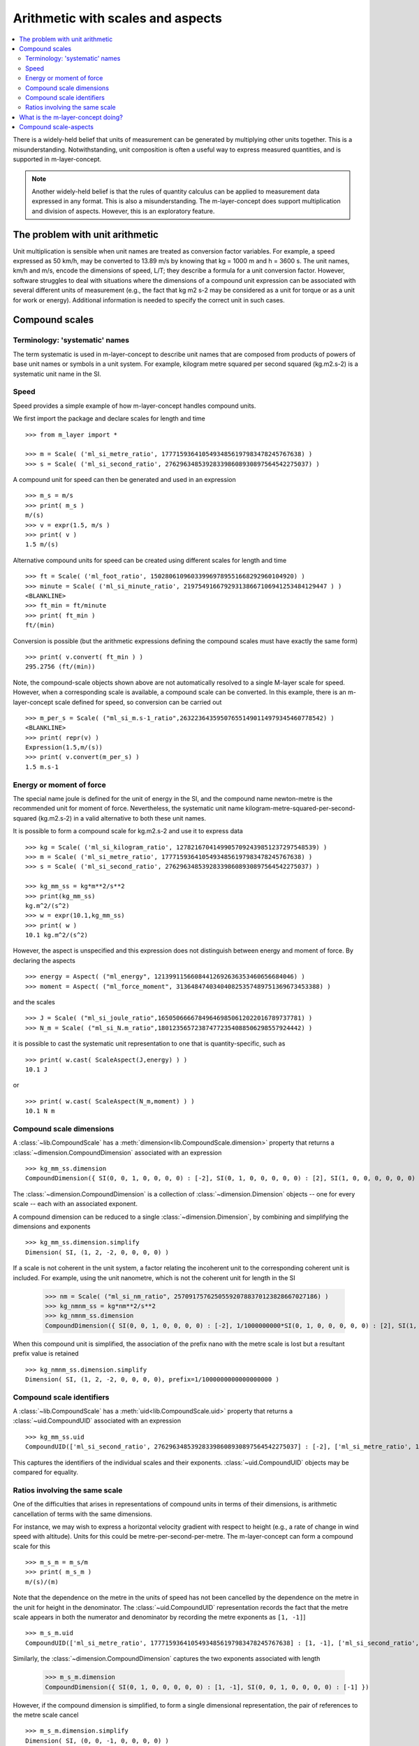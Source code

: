 .. _concept_m_compound_objects: 

==================================
Arithmetic with scales and aspects
==================================

.. contents::
   :local:

There is a widely-held belief that units of measurement can be generated by multiplying other units together. This is a misunderstanding. Notwithstanding, unit composition is often a useful way to express measured quantities, and is supported in m-layer-concept. 

.. note::

    Another widely-held belief is that the rules of quantity calculus can be applied to measurement data expressed in any format. This is also a misunderstanding. The m-layer-concept does support multiplication and division of aspects. However, this is an exploratory feature. 

The problem with unit arithmetic 
================================

Unit multiplication is sensible when unit names are treated as conversion factor variables. For example, a speed expressed as 50 km/h, may be converted to 13.89 m/s by knowing that kg = 1000 m and h = 3600 s. The unit names, km/h and m/s, encode the dimensions of speed, L/T; they describe a formula for a unit conversion factor. However, software struggles to deal with situations where the dimensions of a compound unit expression can be associated with several different units of measurement (e.g., the fact that kg m2 s-2 may be considered as a unit for torque or as a unit for work or energy). Additional information is needed to specify the correct unit in such cases. 

Compound scales 
===============

Terminology: 'systematic' names
~~~~~~~~~~~~~~~~~~~~~~~~~~~~~~~

The term systematic is used in m-layer-concept to describe unit names that are composed from products of powers of base unit names or symbols in a unit system. For example, kilogram metre squared per second squared (kg.m2.s-2) is a systematic unit name in the SI.

Speed
~~~~~

Speed provides a simple example of how m-layer-concept handles compound units. 

We first import the package and declare scales for length and time ::

    >>> from m_layer import *
    
    >>> m = Scale( ('ml_si_metre_ratio', 17771593641054934856197983478245767638) )
    >>> s = Scale( ('ml_si_second_ratio', 276296348539283398608930897564542275037) )
    
A compound unit for speed can then be generated and used in an expression ::

    >>> m_s = m/s 
    >>> print( m_s ) 
    m/(s)
    >>> v = expr(1.5, m/s )
    >>> print( v )
    1.5 m/(s)
    
Alternative compound units for speed can be created using different scales for length and time ::

    >>> ft = Scale( ('ml_foot_ratio', 150280610960339969789551668292960104920) )
    >>> minute = Scale( ('ml_si_minute_ratio', 219754916679293138667106941253484129447 ) )
    <BLANKLINE>
    >>> ft_min = ft/minute 
    >>> print( ft_min ) 
    ft/(min)
    
Conversion is possible (but the arithmetic expressions defining the compound scales must have exactly the same form) ::

    >>> print( v.convert( ft_min ) )
    295.2756 (ft/(min))
    
Note, the compound-scale objects shown above are not automatically resolved to a single M-layer scale for speed. However, when a corresponding scale is available, a compound scale can be converted. In this example, there is an m-layer-concept scale defined for speed, so conversion can be carried out ::

    >>> m_per_s = Scale( ("ml_si_m.s-1_ratio",263223643595076551490114979345460778542) )
    <BLANKLINE>
    >>> print( repr(v) )
    Expression(1.5,m/(s))
    >>> print( v.convert(m_per_s) )
    1.5 m.s-1
    
Energy or moment of force
~~~~~~~~~~~~~~~~~~~~~~~~~

The special name joule is defined for the unit of energy in the SI, and the compound name newton-metre is the recommended unit for moment of force. Nevertheless, the systematic unit name kilogram-metre-squared-per-second-squared (kg.m2.s-2) in a valid alternative to both these unit names. 

It is possible to form a compound scale for kg.m2.s-2 and use it to express data ::

    >>> kg = Scale( ('ml_si_kilogram_ratio', 12782167041499057092439851237297548539) )
    >>> m = Scale( ('ml_si_metre_ratio', 17771593641054934856197983478245767638) )
    >>> s = Scale( ('ml_si_second_ratio', 276296348539283398608930897564542275037) )

    >>> kg_mm_ss = kg*m**2/s**2
    >>> print(kg_mm_ss)
    kg.m^2/(s^2)
    >>> w = expr(10.1,kg_mm_ss)
    >>> print( w )
    10.1 kg.m^2/(s^2)

However, the aspect is unspecified and this expression does not distinguish between energy and moment of force. By declaring the aspects ::

    >>> energy = Aspect( ("ml_energy", 12139911566084412692636353460656684046) )
    >>> moment = Aspect( ("ml_force_moment", 313648474034040825357489751369673453388) )
    
and the scales ::

    >>> J = Scale( ("ml_si_joule_ratio",165050666678496469850612022016789737781) )
    >>> N_m = Scale( ("ml_si_N.m_ratio",180123565723874772354088506298557924442) )

it is possible to cast the systematic unit representation to one that is quantity-specific, such as ::

    >>> print( w.cast( ScaleAspect(J,energy) ) )
    10.1 J
    
or ::

    >>> print( w.cast( ScaleAspect(N_m,moment) ) )
    10.1 N m
    
Compound scale dimensions
~~~~~~~~~~~~~~~~~~~~~~~~~

A :class:`~lib.CompoundScale` has a :meth:`dimension<lib.CompoundScale.dimension>` property that returns a :class:`~dimension.CompoundDimension` associated with an expression :: 

    >>> kg_mm_ss.dimension
    CompoundDimension({ SI(0, 0, 1, 0, 0, 0, 0) : [-2], SI(0, 1, 0, 0, 0, 0, 0) : [2], SI(1, 0, 0, 0, 0, 0, 0) : [1] })

The :class:`~dimension.CompoundDimension` is a collection of :class:`~dimension.Dimension` objects -- one for every scale -- each with an associated exponent. 

A compound dimension can be reduced to a single :class:`~dimension.Dimension`, by combining and simplifying the dimensions and exponents ::

    >>> kg_mm_ss.dimension.simplify
    Dimension( SI, (1, 2, -2, 0, 0, 0, 0) )

If a scale is not coherent in the unit system, a factor relating the incoherent unit to the corresponding coherent unit is included. For example, using the unit nanometre, which is not the coherent unit for length in the SI

    >>> nm = Scale( ("ml_si_nm_ratio", 257091757625055920788370123828667027186) )
    >>> kg_nmnm_ss = kg*nm**2/s**2
    >>> kg_nmnm_ss.dimension 
    CompoundDimension({ SI(0, 0, 1, 0, 0, 0, 0) : [-2], 1/1000000000*SI(0, 1, 0, 0, 0, 0, 0) : [2], SI(1, 0, 0, 0, 0, 0, 0) : [1] })

When this compound unit is simplified, the association of the prefix nano with the metre scale is lost but a resultant prefix value is retained ::
     
    >>> kg_nmnm_ss.dimension.simplify
    Dimension( SI, (1, 2, -2, 0, 0, 0, 0), prefix=1/1000000000000000000 )

Compound scale identifiers
~~~~~~~~~~~~~~~~~~~~~~~~~~

A :class:`~lib.CompoundScale` has a :meth:`uid<lib.CompoundScale.uid>` property that returns a :class:`~uid.CompoundUID` associated with an expression ::

    >>> kg_mm_ss.uid
    CompoundUID(['ml_si_second_ratio', 276296348539283398608930897564542275037] : [-2], ['ml_si_metre_ratio', 17771593641054934856197983478245767638] : [2], ['ml_si_kilogram_ratio', 12782167041499057092439851237297548539] : [1]) 
    
This captures the identifiers of the individual scales and their exponents. :class:`~uid.CompoundUID` objects may be compared for equality.

Ratios involving the same scale
~~~~~~~~~~~~~~~~~~~~~~~~~~~~~~~

One of the difficulties that arises in representations of compound units in terms of their dimensions, is arithmetic cancellation of terms with the same dimensions. 

For instance, we may wish to express a horizontal velocity gradient with respect to height (e.g., a rate of change in wind speed with altitude). Units for this could be metre-per-second-per-metre. The m-layer-concept can form a compound scale for this ::

    >>> m_s_m = m_s/m
    >>> print( m_s_m )
    m/(s)/(m)

Note that the dependence on the metre in the units of speed has not been cancelled by the dependence on the metre in the unit for height in the denominator. The :class:`~uid.CompoundUID` representation records the fact that the metre scale appears in both the numerator and denominator by recording the metre exponents as ``[1, -1]``] ::

    >>> m_s_m.uid
    CompoundUID(['ml_si_metre_ratio', 17771593641054934856197983478245767638] : [1, -1], ['ml_si_second_ratio', 276296348539283398608930897564542275037] : [-1])

Similarly, the :class:`~dimension.CompoundDimension` captures the two exponents associated with length

    >>> m_s_m.dimension
    CompoundDimension({ SI(0, 1, 0, 0, 0, 0, 0) : [1, -1], SI(0, 0, 1, 0, 0, 0, 0) : [-1] })

However, if the compound dimension is simplified, to form a single dimensional representation, the pair of references to the metre scale cancel ::
    
    >>> m_s_m.dimension.simplify
    Dimension( SI, (0, 0, -1, 0, 0, 0, 0) )
    
What is the m-layer-concept doing?
==================================

The M-layer register does not hold records for compound scales. So, m-layer-concept works with compound-scale expressions that encapsulate individual scales. The compound-scale expressions can be matched, scale by scale, to scales in another expression. This requires the two expressions to have exactly the same arithmetic form.

Conversion from a compound-scale expression to a single M-layer scale is not always possible. All scales must be associated with a particular unit system, which means they are ratio scales and are associated with dimensions in that system. Using this information, compound-scale dimensions can be evaluated. Using the dimensiuonal signature, a compound scale can be converted to a corresponding systematic scale.   

Of course, more than one scale may have a particular set of dimensions (and scale factor, for incoherent units). Such cases require a casting operation to specify the correct scale.



Compound scale-aspects 
======================

The functionality described above for scales has also been implemented for scale-aspects. Multiplication, division and exponentiation operations can be used with :class:`~lib.ScaleAspect` objects.  For instance ::

    >>> m = ScaleAspect(
    ...     Scale( ('ml_si_metre_ratio', 17771593641054934856197983478245767638) ),
    ...     Aspect( ('ml_length', 993853592179723568440264076369400241) )
    ...     )
    >>> s = ScaleAspect( 
    ...     Scale( ('ml_si_second_ratio', 276296348539283398608930897564542275037) ),
    ...     Aspect( ('ml_time', 59007067547744628223483093626372886675) )
    ...     )
    >>> print( m/s )
    ((m, length)/((s, time))) 
    >>> print( expr(1.5, m/s ) ) 
    1.5 ((m, length)/((s, time)))

Units conversion now checks the compatibility of each term's scale and aspect ::

    >>> length = Aspect( ('ml_length', 993853592179723568440264076369400241) )
    >>> foot = ft.to_scale_aspect(length)   
    
    >>> y = expr(1.5, m/s )
    >>> convert(y, foot/s )
    Expression(4.92126,((ft, length)/((s, time))))

Note, the earlier declaration of ``ft`` created a :class:`~lib.Scale`, which does not specify an aspect. Mixing of scales and scale-aspects is not supported, so the code above explicitly promotes ``ft`` to a :class:`~lib.ScaleAspect` ``foot``, with aspect length. 